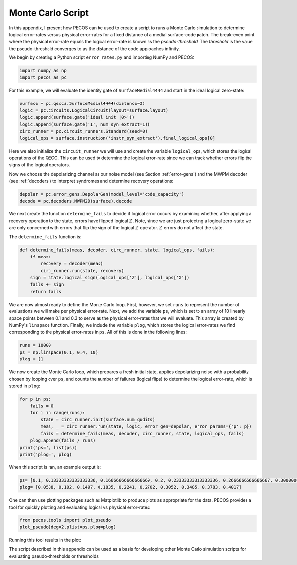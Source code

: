Monte Carlo Script
==================

In this appendix, I present how PECOS can be used to create a script to runs a Monte Carlo simulation to determine logical error-rates versus physical error-rates for a fixed distance of a medial surface-code patch. The break-even point where the physical error-rate equals the logical error-rate is known as the `pseudo-threshold`. The `threshold` is the value the pseudo-threshold converges to as the distance of the code approaches infinity.

We begin by creating a Python script ``error_rates.py`` and importing NumPy and PECOS:

.. code-block:: python

   import numpy as np
   import pecos as pc

For this example, we will evaluate the identity gate of ``SurfaceMedial4444`` and start in the ideal logical zero-state:

.. code-block:: python

   surface = pc.qeccs.SurfaceMedial4444(distance=3)
   logic = pc.circuits.LogicalCircuit(layout=surface.layout)
   logic.append(surface.gate('ideal init |0>'))
   logic.append(surface.gate('I', num_syn_extract=1))
   circ_runner = pc.circuit_runners.Standard(seed=0)
   logical_ops = surface.instruction('instr_syn_extract').final_logical_ops[0]

Here we also initialize the ``circuit_runner`` we will use and create the variable ``logical_ops``, which stores the logical operations of the QECC. This can be used to determine the logical error-rate since we can track whether errors flip the signs of the logical operators. 

Now we choose the depolarizing channel as our noise model (see Section :ref:`error-gens`) and the MWPM decoder (see :ref:`decoders`) to interpret syndromes and determine recovery operations:

.. code-block:: python

   depolar = pc.error_gens.DepolarGen(model_level='code_capacity')
   decode = pc.decoders.MWPM2D(surface).decode


We next create the function  ``determine_fails`` to decide if logical error occurs by examining whether, after applying a recovery operation to the state, errors have flipped logical :math:`Z`. Note, since we are just protecting a logical zero-state we are only concerned with errors that flip the sign of the logical :math:`Z` operator. :math:`Z` errors do not affect the state.

The ``determine_fails`` function is:
 
.. code-block:: python

   def determine_fails(meas, decoder, circ_runner, state, logical_ops, fails):
       if meas:
           recovery = decoder(meas)
           circ_runner.run(state, recovery)
       sign = state.logical_sign(logical_ops['Z'], logical_ops['X'])
       fails += sign    
       return fails

We are now almost ready to define the Monte Carlo loop. First, however, we set ``runs`` to represent the number of evaluations we will make per physical error-rate. Next, we add the variable ``ps``, which is set to an array of  10 linearly space points between 0.1 and 0.3 to serve as the physical error-rates that we will evaluate. This array is created by NumPy's ``linspace`` function. Finally, we include the variable ``plog``, which stores the logical error-rates we find corresponding to the physical error-rates in ``ps``. All of this is done in the following lines:  


.. code-block:: python
   
   runs = 10000
   ps = np.linspace(0.1, 0.4, 10)
   plog = []

We now create the Monte Carlo loop, which prepares a fresh initial state, applies depolarizing noise with a probability chosen by looping over ``ps``, and counts the number of failures (logical flips) to determine the logical error-rate, which is stored in ``plog``:

.. code-block:: python

   for p in ps:
       fails = 0
       for i in range(runs):
           state = circ_runner.init(surface.num_qudits)
           meas, _ = circ_runner.run(state, logic, error_gen=depolar, error_params={'p': p})
           fails = determine_fails(meas, decoder, circ_runner, state, logical_ops, fails)
       plog.append(fails / runs)
   print('ps=', list(ps))
   print('plog=', plog)

When this script is ran, an example output is:

.. code-block:: python

   ps= [0.1, 0.13333333333333336, 0.16666666666666669, 0.2, 0.23333333333333336, 0.2666666666666667, 0.30000000000000004, 0.33333333333333337, 0.3666666666666667, 0.4]
   plog= [0.0588, 0.102, 0.1497, 0.1835, 0.2241, 0.2702, 0.3052, 0.3485, 0.3783, 0.4017]


One can then use plotting packages such as Matplotlib to produce plots as appropriate for the data. PECOS provides a tool for quickly plotting and evaluating logical vs physical error-rates:

.. code-block:: python

   from pecos.tools import plot_pseudo
   plot_pseudo(deg=2,plist=ps,plog=plog)

Running this tool results in the plot:


.. image:: ../images/nonmedial_pseudo_threshold.png
   :align: center
   :width: 400px

The script described in this appendix can be used as a basis for developing other Monte Carlo simulation scripts for evaluating pseudo-thresholds or thresholds.
